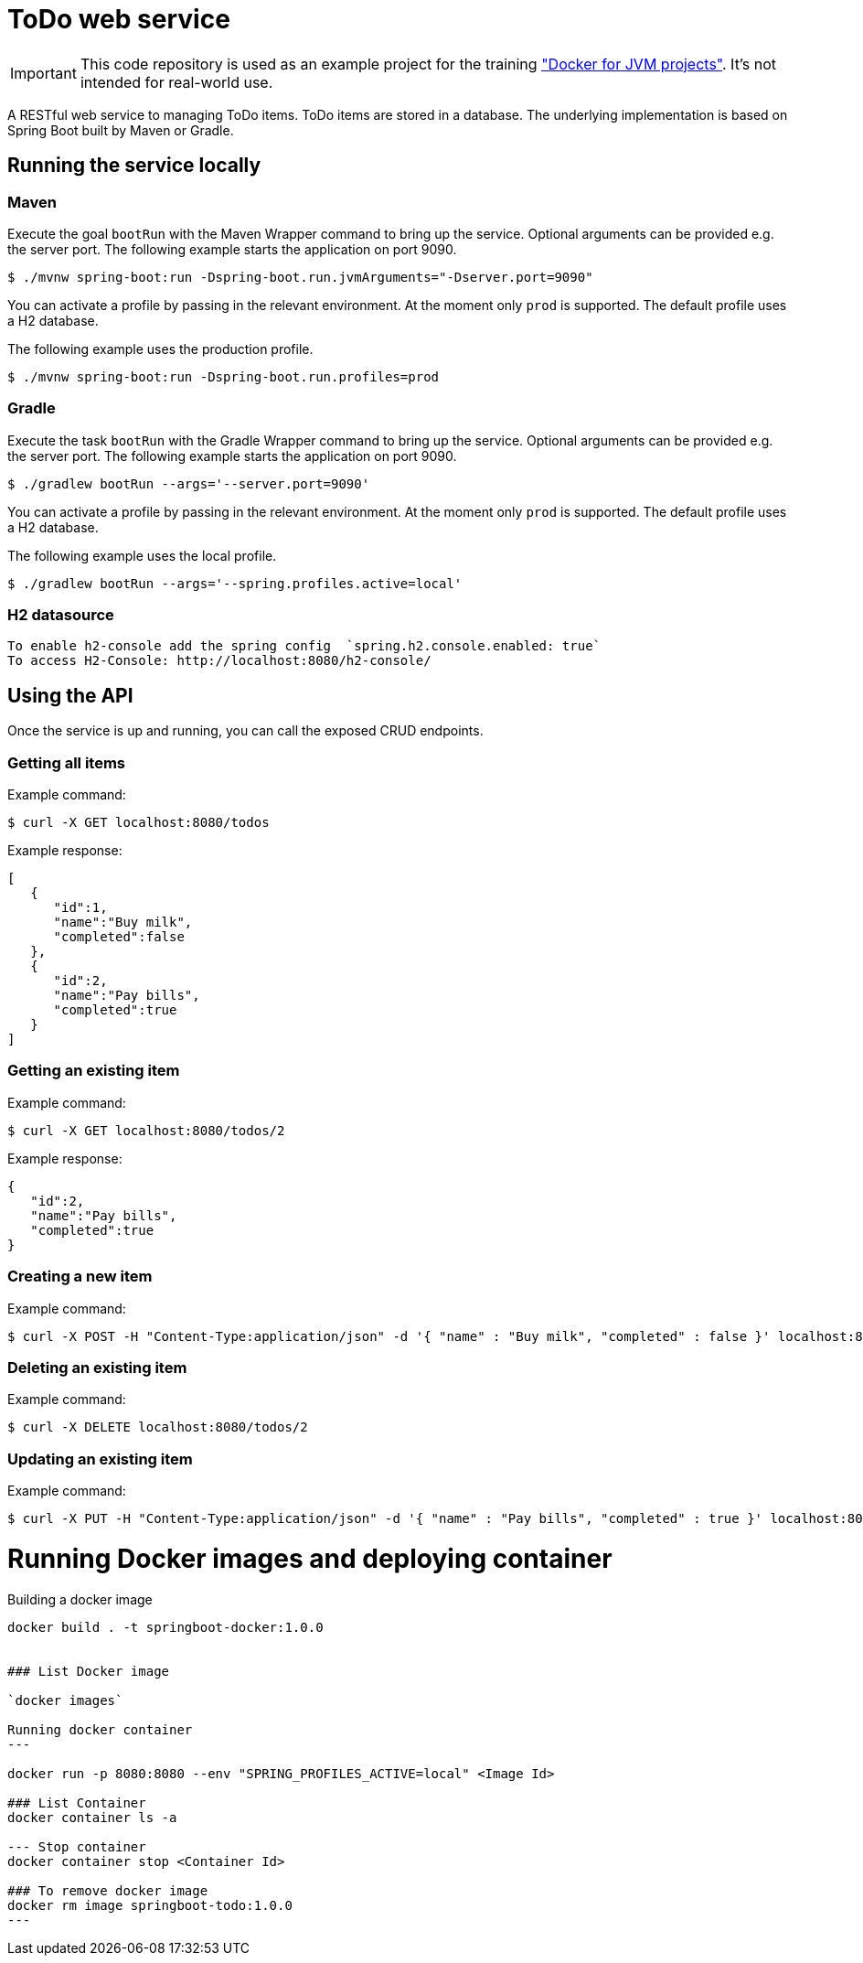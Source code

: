 = ToDo web service

IMPORTANT: This code repository is used as an example project for the training https://github.com/bmuschko/docker-for-jvm-projects/["Docker for JVM projects"]. It's not intended for real-world use.

A RESTful web service to managing ToDo items. ToDo items are stored in a database. The underlying implementation is based on Spring Boot built by Maven or Gradle.

== Running the service locally

=== Maven

Execute the goal `bootRun` with the Maven Wrapper command to bring up the service. Optional arguments can be provided e.g. the server port. The following example starts the application on port 9090.

----
$ ./mvnw spring-boot:run -Dspring-boot.run.jvmArguments="-Dserver.port=9090"
----

You can activate a profile by passing in the relevant environment. At the moment only `prod` is supported. The default profile uses a H2 database.

The following example uses the production profile.

----
$ ./mvnw spring-boot:run -Dspring-boot.run.profiles=prod
----

=== Gradle

Execute the task `bootRun` with the Gradle Wrapper command to bring up the service. Optional arguments can be provided e.g. the server port. The following example starts the application on port 9090.

----
$ ./gradlew bootRun --args='--server.port=9090'
----

You can activate a profile by passing in the relevant environment. At the moment only `prod` is supported. The default profile uses a H2 database.

The following example uses the local profile.

----
$ ./gradlew bootRun --args='--spring.profiles.active=local'
----

=== H2 datasource

 To enable h2-console add the spring config  `spring.h2.console.enabled: true`
 To access H2-Console: http://localhost:8080/h2-console/

== Using the API

Once the service is up and running, you can call the exposed CRUD endpoints.

=== Getting all items

Example command:

----
$ curl -X GET localhost:8080/todos
----

Example response:

----
[
   {
      "id":1,
      "name":"Buy milk",
      "completed":false
   },
   {
      "id":2,
      "name":"Pay bills",
      "completed":true
   }
]
----

=== Getting an existing item

Example command:

----
$ curl -X GET localhost:8080/todos/2
----

Example response:

----
{
   "id":2,
   "name":"Pay bills",
   "completed":true
}
----

=== Creating a new item

Example command:

----
$ curl -X POST -H "Content-Type:application/json" -d '{ "name" : "Buy milk", "completed" : false }' localhost:8080/todos
----

=== Deleting an existing item

Example command:

----
$ curl -X DELETE localhost:8080/todos/2
----

=== Updating an existing item

Example command:

----
$ curl -X PUT -H "Content-Type:application/json" -d '{ "name" : "Pay bills", "completed" : true }' localhost:8080/todos/2
----

# Running Docker images and deploying container

Building a docker image
----

docker build . -t springboot-docker:1.0.0

 
### List Docker image
 
`docker images`

Running docker container
---

docker run -p 8080:8080 --env "SPRING_PROFILES_ACTIVE=local" <Image Id>

### List Container
docker container ls -a

--- Stop container
docker container stop <Container Id>

### To remove docker image
docker rm image springboot-todo:1.0.0
---